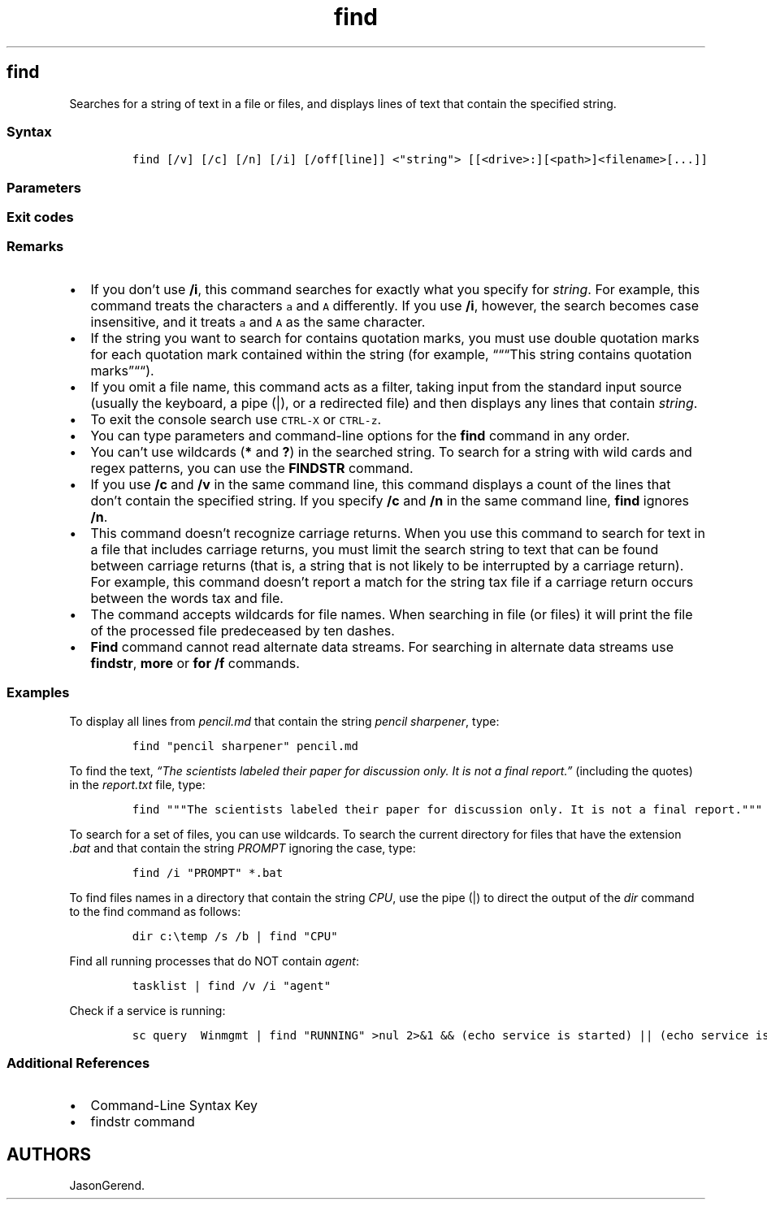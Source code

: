 '\" t
.\" Automatically generated by Pandoc 2.17.0.1
.\"
.TH "find" 1 "" "" "" ""
.hy
.SH find
.PP
Searches for a string of text in a file or files, and displays lines of
text that contain the specified string.
.SS Syntax
.IP
.nf
\f[C]
find [/v] [/c] [/n] [/i] [/off[line]] <\[dq]string\[dq]> [[<drive>:][<path>]<filename>[...]]
\f[R]
.fi
.SS Parameters
.PP
.TS
tab(@);
lw(31.5n) lw(38.5n).
T{
Parameter
T}@T{
Description
T}
_
T{
/v
T}@T{
Displays all lines that don\[cq]t contain the specified
\f[C]<string>\f[R].
T}
T{
/c
T}@T{
Counts the lines that contain the specified \f[C]<string>\f[R] and
displays the total.
T}
T{
/n
T}@T{
Precedes each line with the file\[cq]s line number.
T}
T{
/i
T}@T{
Specifies that the search is not case-sensitive.
T}
T{
[/off[line]]
T}@T{
Doesn\[cq]t skip files that have the offline attribute set.
T}
T{
\f[C]<\[dq]string\[dq]>\f[R]
T}@T{
Required.
Specifies the group of characters (enclosed in quotation marks) that you
want to search for.
T}
T{
\f[C][<drive>:][<path>]<filename>\f[R]
T}@T{
Specifies the location and name of the file in which to search for the
specified string.
T}
T{
/?
T}@T{
Displays help at the command prompt.
T}
.TE
.SS Exit codes
.PP
.TS
tab(@);
l l.
T{
Exit code
T}@T{
Description
T}
_
T{
0
T}@T{
The searched string was found
T}
T{
1
T}@T{
Searched string not found
T}
T{
2
T}@T{
Searched file not found or invalid command line switch was given
T}
.TE
.SS Remarks
.IP \[bu] 2
If you don\[cq]t use \f[B]/i\f[R], this command searches for exactly
what you specify for \f[I]string\f[R].
For example, this command treats the characters \f[C]a\f[R] and
\f[C]A\f[R] differently.
If you use \f[B]/i\f[R], however, the search becomes case insensitive,
and it treats \f[C]a\f[R] and \f[C]A\f[R] as the same character.
.IP \[bu] 2
If the string you want to search for contains quotation marks, you must
use double quotation marks for each quotation mark contained within the
string (for example, \[lq]\[lq]\[lq]This string contains quotation
marks\[rq]\[lq]\[lq]).
.IP \[bu] 2
If you omit a file name, this command acts as a filter, taking input
from the standard input source (usually the keyboard, a pipe (|), or a
redirected file) and then displays any lines that contain
\f[I]string\f[R].
.IP \[bu] 2
To exit the console search use \f[C]CTRL-X\f[R] or \f[C]CTRL-z\f[R].
.IP \[bu] 2
You can type parameters and command-line options for the \f[B]find\f[R]
command in any order.
.IP \[bu] 2
You can\[cq]t use wildcards (\f[B]*\f[R] and \f[B]?\f[R]) in the
searched string.
To search for a string with wild cards and regex patterns, you can use
the \f[B]FINDSTR\f[R] command.
.IP \[bu] 2
If you use \f[B]/c\f[R] and \f[B]/v\f[R] in the same command line, this
command displays a count of the lines that don\[cq]t contain the
specified string.
If you specify \f[B]/c\f[R] and \f[B]/n\f[R] in the same command line,
\f[B]find\f[R] ignores \f[B]/n\f[R].
.IP \[bu] 2
This command doesn\[cq]t recognize carriage returns.
When you use this command to search for text in a file that includes
carriage returns, you must limit the search string to text that can be
found between carriage returns (that is, a string that is not likely to
be interrupted by a carriage return).
For example, this command doesn\[cq]t report a match for the string tax
file if a carriage return occurs between the words tax and file.
.IP \[bu] 2
The command accepts wildcards for file names.
When searching in file (or files) it will print the file of the
processed file predeceased by ten dashes.
.IP \[bu] 2
\f[B]Find\f[R] command cannot read alternate data streams.
For searching in alternate data streams use \f[B]findstr\f[R],
\f[B]more\f[R] or \f[B]for /f\f[R] commands.
.SS Examples
.PP
To display all lines from \f[I]pencil.md\f[R] that contain the string
\f[I]pencil sharpener\f[R], type:
.IP
.nf
\f[C]
find \[dq]pencil sharpener\[dq] pencil.md
\f[R]
.fi
.PP
To find the text, \f[I]\[lq]The scientists labeled their paper for
discussion only.
It is not a final report.\[rq]\f[R] (including the quotes) in the
\f[I]report.txt\f[R] file, type:
.IP
.nf
\f[C]
find \[dq]\[dq]\[dq]The scientists labeled their paper for discussion only. It is not a final report.\[dq]\[dq]\[dq] < report.txt
\f[R]
.fi
.PP
To search for a set of files, you can use wildcards.
To search the current directory for files that have the extension
\f[I].bat\f[R] and that contain the string \f[I]PROMPT\f[R] ignoring the
case, type:
.IP
.nf
\f[C]
find /i \[dq]PROMPT\[dq] *.bat
\f[R]
.fi
.PP
To find files names in a directory that contain the string
\f[I]CPU\f[R], use the pipe (|) to direct the output of the
\f[I]dir\f[R] command to the find command as follows:
.IP
.nf
\f[C]
dir c:\[rs]temp /s /b | find \[dq]CPU\[dq]
\f[R]
.fi
.PP
Find all running processes that do NOT contain \f[I]agent\f[R]:
.IP
.nf
\f[C]
tasklist | find /v /i \[dq]agent\[dq]
\f[R]
.fi
.PP
Check if a service is running:
.IP
.nf
\f[C]
sc query  Winmgmt | find \[dq]RUNNING\[dq] >nul 2>&1 && (echo service is started) || (echo service is stopped)
\f[R]
.fi
.SS Additional References
.IP \[bu] 2
Command-Line Syntax Key
.IP \[bu] 2
findstr command
.SH AUTHORS
JasonGerend.
